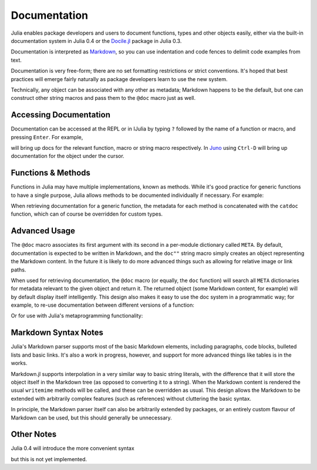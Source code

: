 .. _man-documentation:

***************
 Documentation
***************

Julia enables package developers and users to document functions, types and
other objects easily, either via the built-in documentation system in Julia 0.4
or the `Docile.jl <http://github.com/MichaelHatherly/Docile.jl>`_ package in
Julia 0.3.

.. doctest::

    VERSION < v"0.4-" && using Docile

    @doc doc"Tells you if there are too foo items in the array." ->
    foo(xs::Array) = ...

Documentation is interpreted as `Markdown <http://en.wikipedia.org/wiki/Markdown>`_,
so you can use indentation and code fences to delimit code examples from text.

.. doctest::

    @doc doc"""
      The `@bar` macro will probably make your code 2x faster or something. Use
      it like this:

          @bar buy_drink_for("Jiahao")
      """ ->
    macro bar(ex) ...

Documentation is very free-form; there are no set formatting
restrictions or strict conventions. It's hoped that best practices will
emerge fairly naturally as package developers learn to use the new
system.

Technically, any object can be associated with any other as metadata;
Markdown happens to be the default, but one can construct other string
macros and pass them to the ``@doc`` macro just as well.

Accessing Documentation
-----------------------

Documentation can be accessed at the REPL or in IJulia by typing ``?``
followed by the name of a function or macro, and pressing ``Enter``. For
example,

.. doctest::

    ?fft
    ?@time
    ?r""

will bring up docs for the relevant function, macro or string macro
respectively. In `Juno <http://junolab.org>`_ using ``Ctrl-D`` will
bring up documentation for the object under the cursor.

Functions & Methods
-------------------

Functions in Julia may have multiple implementations, known as methods.
While it's good practice for generic functions to have a single purpose,
Julia allows methods to be documented individually if necessary. For
example:

.. doctest::

    @doc doc"""
      Multiplication operator. `x*y*z*...` calls this function with multiple
      arguments, i.e. `*(x,y,z...)`.
      """ ->
    function *(x, y)
      # ... [implementation sold seperately] ...
    end

    @doc doc"""
      When applied to strings, concatenates them.
      """
    function *(x::String, y::String)
      # ... [insert secret sauce here] ...
    end

    help?>*
    Multiplication operator. `x*y*z*...` calls this function with multiple
    arguments, i.e. `*(x,y,z...)`.

    When applied to strings, concatenates them.

When retrieving documentation for a generic function, the metadata for
each method is concatenated with the ``catdoc`` function, which can of
course be overridden for custom types.

Advanced Usage
--------------

The ``@doc`` macro associates its first argument with its second in a
per-module dictionary called ``META``. By default, documentation is
expected to be written in Markdown, and the ``doc""`` string macro simply
creates an object representing the Markdown content. In the future it is
likely to do more advanced things such as allowing for relative image or
link paths.

When used for retrieving documentation, the ``@doc`` macro (or equally,
the ``doc`` function) will search all ``META`` dictionaries for metadata
relevant to the given object and return it. The returned object (some
Markdown content, for example) will by default display itself
intelligently. This design also makes it easy to use the doc system in a
programmatic way; for example, to re-use documentation between different
versions of a function:

.. doctest::

    @doc "..." foo!
    @doc (@doc foo!) foo

Or for use with Julia's metaprogramming functionality:

.. doctest::

    for (f, op) in ((:add, :+), (:subtract, :-), (:multiply, :*), (:divide, :/))
        @eval begin
            $f(a,b) = $op(a,b)
        end
    end
    @doc "`add(a,b)` adds `a` and `b` together" add
    @doc "`subtract(a,b)` subtracts `b` from `a`" subtract

Markdown Syntax Notes
---------------------

Julia's Markdown parser supports most of the basic Markdown elements,
including paragraphs, code blocks, bulleted lists and basic links. It's
also a work in progress, however, and support for more advanced things
like tables is in the works.

Markdown.jl supports interpolation in a very similar way to basic string
literals, with the difference that it will store the object itself in
the Markdown tree (as opposed to converting it to a string). When the
Markdown content is rendered the usual ``writemime`` methods will be
called, and these can be overridden as usual. This design allows the
Markdown to be extended with arbitrarily complex features (such as
references) without cluttering the basic syntax.

In principle, the Markdown parser itself can also be arbitrarily
extended by packages, or an entirely custom flavour of Markdown can be
used, but this should generally be unnecessary.

Other Notes
-----------

Julia 0.4 will introduce the more convenient syntax

.. doctest::

    "..."
    f(x) = ...

but this is not yet implemented.
